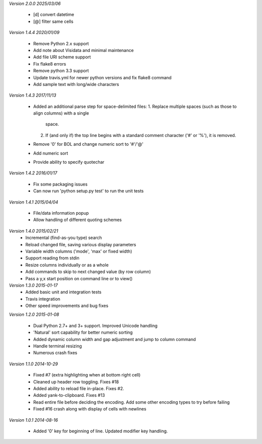 *Version 2.0.0 2025/03/06*

 - [d] convert datetime
 - [@] filter same cells

*Version 1.4.4 2020/01/09*

  - Remove Python 2.x support
  - Add note about Visidata and minimal maintenance
  - Add file URI scheme support
  - Fix flake8 errors
  - Remove python 3.3 support
  - Update travis.yml for newer python versions and fix flake8 command
  - Add sample text with long/wide characters

*Version 1.4.3 2017/11/13*

  - Added an additional parse step for space-delimited files:
    1. Replace multiple spaces (such as those to align columns) with a single
       space.
    2. If (and only if) the top line begins with a standard comment character
       ('#' or '%'), it is removed.
  - Remove '0' for BOL and change numeric sort to '#'/'@'
  - Add numeric sort
  - Provide ability to specify quotechar

*Version 1.4.2 2016/01/17*

 - Fix some packaging issues
 - Can now run 'python setup.py test' to run the unit tests

*Version 1.4.1 2015/04/04*

 - File/data information popup
 - Allow handling of different quoting schemes

*Version 1.4.0 2015/02/21*
 - Incremental (find-as-you type) search
 - Reload changed file, saving various display parameters
 - Variable width columns ('mode', 'max' or fixed width)
 - Support reading from stdin
 - Resize columns individually or as a whole
 - Add commands to skip to next changed value (by row column)
 - Pass a y,x start position on command line or to view()

*Version 1.3.0 2015-01-17*
 - Added basic unit and integration tests
 - Travis integration
 - Other speed improvements and bug fixes

*Version 1.2.0  2015-01-08*

 - Dual Python 2.7+ and 3+ support. Improved Unicode handling
 - 'Natural' sort capability for better numeric sorting
 - Added dynamic column width and gap adjustment and jump to column command
 - Handle terminal resizing
 - Numerous crash fixes

*Version 1.1.0  2014-10-29*

 - Fixed #7 (extra highlighting when at bottom right cell)
 - Cleaned up header row toggling. Fixes #18
 - Added ability to reload file in-place. Fixes #2.
 - Added yank-to-clipboard. Fixes #13
 - Read entire file before deciding the encoding. Add some other encoding types to try before failing
 - Fixed #16 crash along with display of cells with newlines

*Version 1.0.1  2014-08-16*

 - Added '0' key for beginning of line. Updated modifier key handling.
